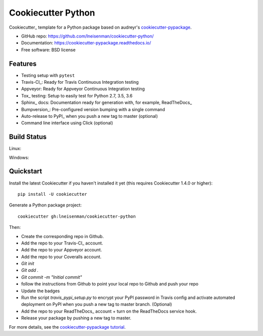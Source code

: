 ======================
Cookiecutter Python
======================



Cookiecutter_ template for a Python package based on audreyr's cookiecutter-pypackage_.

* GitHub repo: https://github.com/lneisenman/cookiecutter-python/
* Documentation: https://cookiecutter-pypackage.readthedocs.io/
* Free software: BSD license

.. _`cookiecutter-pypackage`: https://github.com/audreyr/cookiecutter-pypackage

Features
--------

* Testing setup with ``pytest``
* Travis-CI_: Ready for Travis Continuous Integration testing
* Appveyor: Ready for Appveyor Continuous Integration testing
* Tox_ testing: Setup to easily test for Python 2.7, 3.5, 3.6
* Sphinx_ docs: Documentation ready for generation with, for example, ReadTheDocs_
* Bumpversion_: Pre-configured version bumping with a single command
* Auto-release to PyPI_ when you push a new tag to master (optional)
* Command line interface using Click (optional)


Build Status
-------------

Linux:

.. image:: https://img.shields.io/travis/lneisenman/cookiecutter-python.svg
    :target: https://travis-ci.org/audreyr/cookiecutter-python
    :alt: Linux build status on Travis CI

Windows:

.. image:: https://ci.appveyor.com/api/projects/status/github/lneisenman/cookiecutter-python?branch=master
    :target: https://ci.appveyor.com/project/lneisenman/cookiecutter-python/branch/master
    :alt: Windows build status on Appveyor

Quickstart
----------

Install the latest Cookiecutter if you haven't installed it yet (this requires
Cookiecutter 1.4.0 or higher)::

    pip install -U cookiecutter

Generate a Python package project::

    cookiecutter gh:lneisenman/cookiecutter-python

Then:

* Create the corresponding repo in Github.
* Add the repo to your Travis-CI_ account.
* Add the repo to your Appveyor account.
* Add the repo to your Coveralls account.
* `Git init`
* `Git add .`
* `Git commit -m "Initial commit"`
* follow the instructions from Github to point your local repo to Github and push your repo
* Update the badges
* Run the script `travis_pypi_setup.py` to encrypt your PyPI password in Travis config
  and activate automated deployment on PyPI when you push a new tag to master branch. (Optional)
* Add the repo to your ReadTheDocs_ account + turn on the ReadTheDocs service hook.
* Release your package by pushing a new tag to master.


For more details, see the `cookiecutter-pypackage tutorial`_.

.. _`cookiecutter-pypackage tutorial`: https://cookiecutter-pypackage.readthedocs.io/en/latest/tutorial.html



